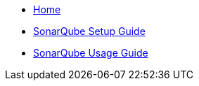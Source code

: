 * link:home[Home]
* link:guide-sonar-qube-setup[SonarQube Setup Guide]
* link:guide-sonar-qube[SonarQube Usage Guide]